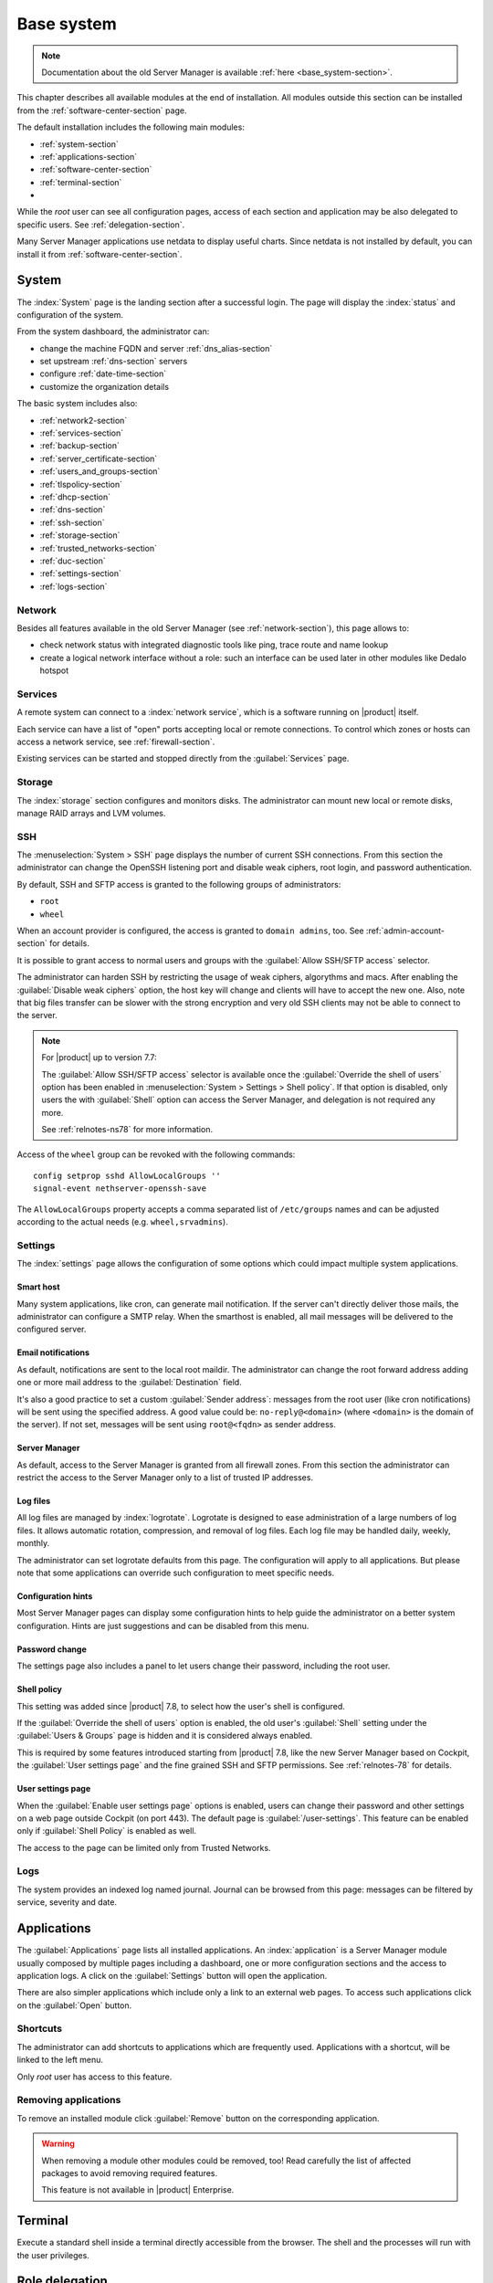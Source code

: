 .. _base_system2-section:

===========
Base system
===========

.. note:: Documentation about the old Server Manager is available :ref:`here <base_system-section>`.

This chapter describes all available modules at the end of installation. All
modules outside this section can be installed from the :ref:`software-center-section` page.

The default installation includes the following main modules:

- :ref:`system-section`
- :ref:`applications-section`
- :ref:`software-center-section`
- :ref:`terminal-section`
-
  .. only:: nscom

    :ref:`subscription-section`

  .. only:: nsent

    :ref:`registration-section`

While the *root* user can see all configuration pages,
access of each section and application may be also delegated to specific users.
See :ref:`delegation-section`.

Many Server Manager applications use netdata to display useful charts.
Since netdata is not installed by default, you can install it from :ref:`software-center-section`.

.. _system-section:

System
======

The :index:`System` page is the landing section after a successful login.
The page will display the :index:`status` and configuration of the system.

From the system dashboard, the administrator can:

* change the machine FQDN and server :ref:`dns_alias-section`
* set upstream :ref:`dns-section` servers
* configure :ref:`date-time-section`
* customize the organization details

The basic system includes also:

* :ref:`network2-section`
* :ref:`services-section`
* :ref:`backup-section`
* :ref:`server_certificate-section`
* :ref:`users_and_groups-section`
* :ref:`tlspolicy-section`
* :ref:`dhcp-section`
* :ref:`dns-section`
* :ref:`ssh-section`
* :ref:`storage-section`
* :ref:`trusted_networks-section`
* :ref:`duc-section`
* :ref:`settings-section`
* :ref:`logs-section`

.. _network2-section:

Network
-------

Besides all features available in the old Server Manager (see :ref:`network-section`),
this page allows to:

- check network status with integrated diagnostic tools like ping, trace route and name lookup
- create a logical network interface without a role: such an interface can be used later in other modules like Dedalo hotspot


.. _services-section:

Services
--------

A remote system can connect to a :index:`network service`, which is a software
running on |product| itself.

Each service can have a list of "open" ports accepting local or remote connections.
To control which zones or hosts can access a network service, see :ref:`firewall-section`.

Existing services can be started and stopped directly from the :guilabel:`Services` page.


.. _storage-section:

Storage
-------

The :index:`storage` section configures and monitors disks.
The administrator can mount new local or remote disks, manage RAID arrays and LVM volumes.


.. index: SFTP

.. _ssh-section:

SSH
---

The :menuselection:`System > SSH` page displays the number of current SSH connections. From this
section the administrator can change the OpenSSH listening port and disable weak ciphers, root
login, and password authentication.

By default, SSH and SFTP access is granted to the following groups of administrators:

* ``root``
* ``wheel``

When an account provider is configured, the access is granted to ``domain admins``, too.
See :ref:`admin-account-section` for details.

It is possible to grant access to normal users and groups with the
:guilabel:`Allow SSH/SFTP access` selector.

The administrator can harden SSH by restricting the usage of weak ciphers, algorythms and macs.
After enabling the :guilabel:`Disable weak ciphers` option, the host key will change and clients
will have to accept the new one.
Also, note that big files transfer can be slower with the strong encryption and very old SSH clients
may not be able to connect to the server.

.. note::

    For |product| up to version 7.7:

    The :guilabel:`Allow SSH/SFTP access` selector is available once the :guilabel:`Override the shell of users`
    option has been enabled in :menuselection:`System > Settings > Shell policy`.
    If that option is disabled, only users the with :guilabel:`Shell`
    option can access the Server Manager, and delegation is not required any more.

    See :ref:`relnotes-ns78` for more information.

Access of the ``wheel`` group can be revoked with the following commands: ::

    config setprop sshd AllowLocalGroups ''
    signal-event nethserver-openssh-save

The ``AllowLocalGroups`` property accepts a comma separated list of ``/etc/groups`` names and can be
adjusted according to the actual needs (e.g. ``wheel,srvadmins``).

.. _settings-section:

Settings
--------

The :index:`settings` page allows the configuration of some options which could impact multiple system applications.

.. _smart-host:

Smart host
^^^^^^^^^^

Many system applications, like cron, can generate mail notification.
If the server can't directly deliver those mails, the administrator can configure
a SMTP relay.
When the smarthost is enabled, all mail messages will be delivered to the configured server.

Email notifications
^^^^^^^^^^^^^^^^^^^

As default, notifications are sent to the local root maildir.
The administrator can change the root forward address adding one or more mail address to the :guilabel:`Destination` field.

It's also a good practice to set a custom :guilabel:`Sender address`: messages from the root user (like cron notifications)
will be sent using the specified address.
A good value could be: ``no-reply@<domain>`` (where ``<domain>`` is the domain of the server).
If not set, messages will be sent using ``root@<fqdn>`` as sender address.

Server Manager
^^^^^^^^^^^^^^

As default, access to the Server Manager is granted from all firewall zones.
From this section the administrator can restrict the access to the Server Manager only to
a list of trusted IP addresses.

Log files
^^^^^^^^^

All log files are managed by :index:`logrotate`. Logrotate is designed to ease administration of a large numbers of log files.
It allows automatic rotation, compression, and removal of log files. Each log file may be handled daily, weekly, monthly.

The administrator can set logrotate defaults from this page. The configuration will apply to all applications.
But please note that some applications can override such configuration to meet specific needs.

Configuration hints
^^^^^^^^^^^^^^^^^^^

Most Server Manager pages can display some configuration hints to help guide the administrator
on a better system configuration.
Hints are just suggestions and can be disabled from this menu.

Password change
^^^^^^^^^^^^^^^

The settings page also includes a panel to let users change their password, including the root user.

Shell policy
^^^^^^^^^^^^

This setting was added since |product| 7.8, to select how the user's shell is configured.

If the :guilabel:`Override the shell of users` option is enabled, the old user's :guilabel:`Shell`
setting under the :guilabel:`Users & Groups` page is hidden and it is considered always enabled.

This is required by some features introduced starting from |product| 7.8, like the new Server Manager based
on Cockpit, the :guilabel:`User settings page` and the fine grained SSH and SFTP permissions.
See :ref:`relnotes-78` for details.


.. _user-settings-section:

User settings page
^^^^^^^^^^^^^^^^^^

When the :guilabel:`Enable user settings page` options is enabled, users can change their password and other settings on a web page outside
Cockpit (on port 443). The default page is :guilabel:`/user-settings`. This feature can be enabled only if
:guilabel:`Shell Policy` is enabled as well.

The access to the page can be limited only from Trusted Networks.

.. _logs-section:

Logs
----

The system provides an indexed log named journal.
Journal can be browsed from this page: messages can be filtered by service, severity and date.

.. _applications-section:

Applications
============

The :guilabel:`Applications` page lists all installed applications.
An :index:`application` is a Server Manager module usually composed by multiple pages
including a dashboard, one or more configuration sections and the access to application logs.
A click on the :guilabel:`Settings` button will open the application.

There are also simpler applications which include only a link to an external web pages.
To access such applications click on the :guilabel:`Open` button.

Shortcuts
---------

The administrator can add shortcuts to applications which are frequently used.
Applications with a shortcut, will be linked to the left menu.

Only *root* user has access to this feature.

.. only:: nscom

  Add to home page
  ----------------

  :index:`Launcher` is an application of the new Server Manager available to all users on HTTPS and HTTP ports.
  The launcher is accessible on the server FQDN (eg. ``https://my.server.com``) and it's enabled if
  there is no home page already configured inside the web server (no index page in :file:`/var/www/html`)

  Installed applications can be added to the launcher by clicking on the :guilabel:`Add to home page` button.
  All users will be able to access the public link of the application.

  Only *root* user has access to this feature.

.. only:: nsent

  Launcher
  --------

  See :ref:`launcher-section`.

Removing applications
---------------------

To remove an installed module click :guilabel:`Remove` button on the corresponding application.

.. warning::

   When removing a module other modules could be removed, too! Read carefully
   the list of affected packages to avoid removing required features.

   This feature is not available in |product| Enterprise.


.. _terminal-section:

Terminal
========

Execute a standard shell inside a terminal directly accessible from the browser.
The shell and the processes will run with the user privileges.

.. _delegation-section:

Role delegation
===============

In complex environments, the *root* user can :index:`delegate` the access of some Server Manager
pages to specific groups of users.

The *admin* user and the *domains admins* group are implicitly delegated to all pages.
See also :ref:`admin-account-section` for more information.

Other groups can be delegated to access:

* one or more pages under the :guilabel:`System` section
* one or more installed applications
* the :guilabel:`Subscription` page
* the :guilabel:`Software Center` page

To create a new delegation, go to the :guilabel:`System > User & Groups > List > [Groups]`
section then select the :guilabel:`Delegations` action of an existing group.
Pick one or more items from the :guilabel:`System views` and :guilabel:`Applications` menus.

The following pages are implicitly added to the delegated set:

* :guilabel:`Dashboard`
* :guilabel:`Applications`
* :guilabel:`Terminal`

.. note::

   For |product| up to version 7.7:

   Even if a user has been delegated, it must be explicitly granted the shell access before
   being able to log into the Server Manager.

   See :ref:`relnotes-ns78` for more information.


.. _2fa-section:

Two-factor authentication (2FA)
===============================

Two-factor authentication (2FA) can be used to add an extra layer of security required to access the new Server Manager.
First, users will enter user name and password, then they will be required to provide a temporary verification code
generated by an application running on their smartphone.

2FA is disabled by default. Users can enable it by themselves, accessing the :guilabel:`Two-factor authentication`
section under their :guilabel:`System > Settings` page or by pointing the web browser to the ``/user-settings`` URL
as explained in :ref:`user-settings-page`. Thereafter they have to follow these steps:

1. download and install the preferred 2FA application inside the smartphone
2. scan the QR code with the 2FA application
3. generate a new code and copy it inside :guilabel:`Verification code` field, than click :guilabel:`Check code`
4. if the verification code is correct, click on the :guilabel:`Save` button

Two-factor authentication can be enabled for the following core applications:

- the new Server Manager
- SSH when using username and password (access with public key will never require 2FA)


Recovery codes
--------------

Recovery codes can be used instead of temporary codes if the user cannot access the 2FA application on the smartphone.
Each recovery code is a one-time password and can be used only once.

To generate new recovery codes, disable 2FA, then re-enable it by registering the application again following the above steps.

Smartphone applications
-----------------------

There are several commercial and open source 2FA applications:

Available for both Android and iOS:

- `FreeOTP <https://freeotp.github.io/>`_: available for both Android and iOS
- `Authenticator <https://mattrubin.me/authenticator/>`_: available on iOS only
- `andOTP <https://github.com/andOTP/andOTP>`_: available for both Android and iOS https://github.com/andOTP/andOTP

Emergency recovery
------------------

In case of emergency, 2FA can be disabled accessing the server from a physical console like a keyboard and a monitor,
a serial cable or a VNC-like connection for virtual machines:

1. access the system with user name and password
2. execute: ::

     rm -f ~/.2fa.secret
     sudo /sbin/e-smith/signal-event -j otp-save

Eventually, the root user can retrieve recovery codes for a user.
Use the following command and replace ``<user>`` with the actual user name : ::

  oathtool -w 4 $(cat ~<user>/.2fa.secret)

Example for user ``goofy``: ::

  # oathtool -w 4 $(cat ~goofy/.2fa.secret)
  984147
  754680
  540025
  425645
  016250
